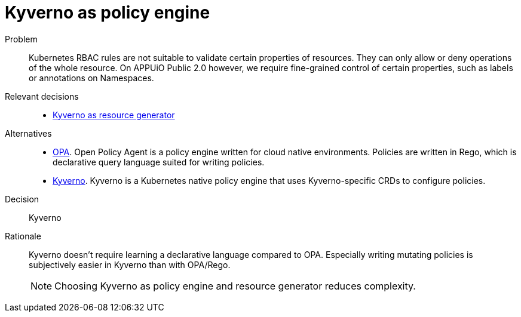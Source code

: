 = Kyverno as policy engine
:apub2: APPUiO Public 2.0

Problem::
Kubernetes RBAC rules are not suitable to validate certain properties of resources.
They can only allow or deny operations of the whole resource.
On {apub2} however, we require fine-grained control of certain properties, such as labels or annotations on Namespaces.

//Relevant requirements::
//* tbd, links to requirement page(s)

Relevant decisions::
* xref:explanation/decisions/kyverno-generator.adoc[Kyverno as resource generator]

Alternatives::
* https://www.openpolicyagent.org/[OPA].
  Open Policy Agent is a policy engine written for cloud native environments.
  Policies are written in Rego, which is declarative query language suited for writing policies.

* https://kyverno.io/[Kyverno].
  Kyverno is a Kubernetes native policy engine that uses Kyverno-specific CRDs to configure policies.

Decision::
Kyverno

Rationale::
Kyverno doesn't require learning a declarative language compared to OPA.
Especially writing mutating policies is subjectively easier in Kyverno than with OPA/Rego.
+
NOTE: Choosing Kyverno as policy engine and resource generator reduces complexity.
